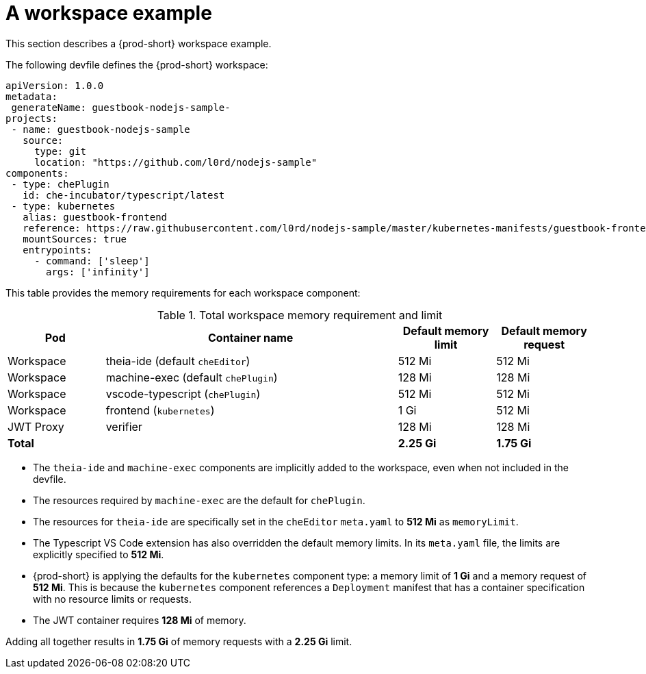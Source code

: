 // {prod-id-short}-compute-resources-requirements

[id="a-workspace-example_{context}"]
= A workspace example

This section describes a {prod-short} workspace example.

The following devfile defines the {prod-short} workspace:

[source,yaml]
----
apiVersion: 1.0.0
metadata:
 generateName: guestbook-nodejs-sample-
projects:
 - name: guestbook-nodejs-sample
   source:
     type: git
     location: "https://github.com/l0rd/nodejs-sample"
components:
 - type: chePlugin
   id: che-incubator/typescript/latest
 - type: kubernetes
   alias: guestbook-frontend
   reference: https://raw.githubusercontent.com/l0rd/nodejs-sample/master/kubernetes-manifests/guestbook-frontend.deployment.yaml
   mountSources: true
   entrypoints:
     - command: ['sleep']
       args: ['infinity']
----

This table provides the memory requirements for each workspace component:

[cols="1,3,1,1", options="header"]
.Total workspace memory requirement and limit
|===
|Pod
|Container name
|Default memory limit
|Default memory request

|Workspace
|theia-ide (default `cheEditor`)
|512 Mi
|512 Mi

|Workspace
|machine-exec (default `chePlugin`)
|128 Mi
|128 Mi

|Workspace
|vscode-typescript (`chePlugin`)
|512 Mi
|512 Mi

|Workspace
|frontend (`kubernetes`)
|1 Gi
|512 Mi

|JWT Proxy
|verifier
|128 Mi
|128 Mi

2+>s|Total
>s|2.25 Gi
>s|1.75 Gi
|===

* The `theia-ide` and `machine-exec` components are implicitly added to the workspace, even when not included in the devfile.
* The resources required by `machine-exec` are the default for `chePlugin`.
* The resources for `theia-ide` are specifically set in the `cheEditor` `meta.yaml` to *512 Mi* as `memoryLimit`.
* The Typescript VS Code extension has also overridden the default memory limits. In its `meta.yaml` file, the limits are explicitly specified to *512 Mi*.
* {prod-short} is applying the defaults for the `kubernetes` component type: a memory limit of *1 Gi* and a memory request of *512{nbsp}Mi*. This is because the `kubernetes` component references a `Deployment` manifest that has a container specification with no resource limits or requests.
* The JWT container requires *128 Mi* of memory.

Adding all together results in *1.75 Gi* of memory requests with a *2.25 Gi* limit.
